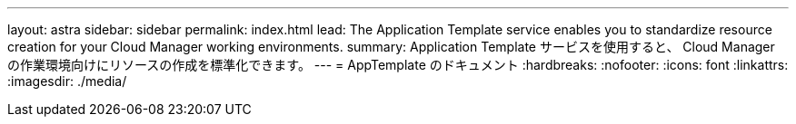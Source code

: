 ---
layout: astra 
sidebar: sidebar 
permalink: index.html 
lead: The Application Template service enables you to standardize resource creation for your Cloud Manager working environments. 
summary: Application Template サービスを使用すると、 Cloud Manager の作業環境向けにリソースの作成を標準化できます。 
---
= AppTemplate のドキュメント
:hardbreaks:
:nofooter: 
:icons: font
:linkattrs: 
:imagesdir: ./media/


